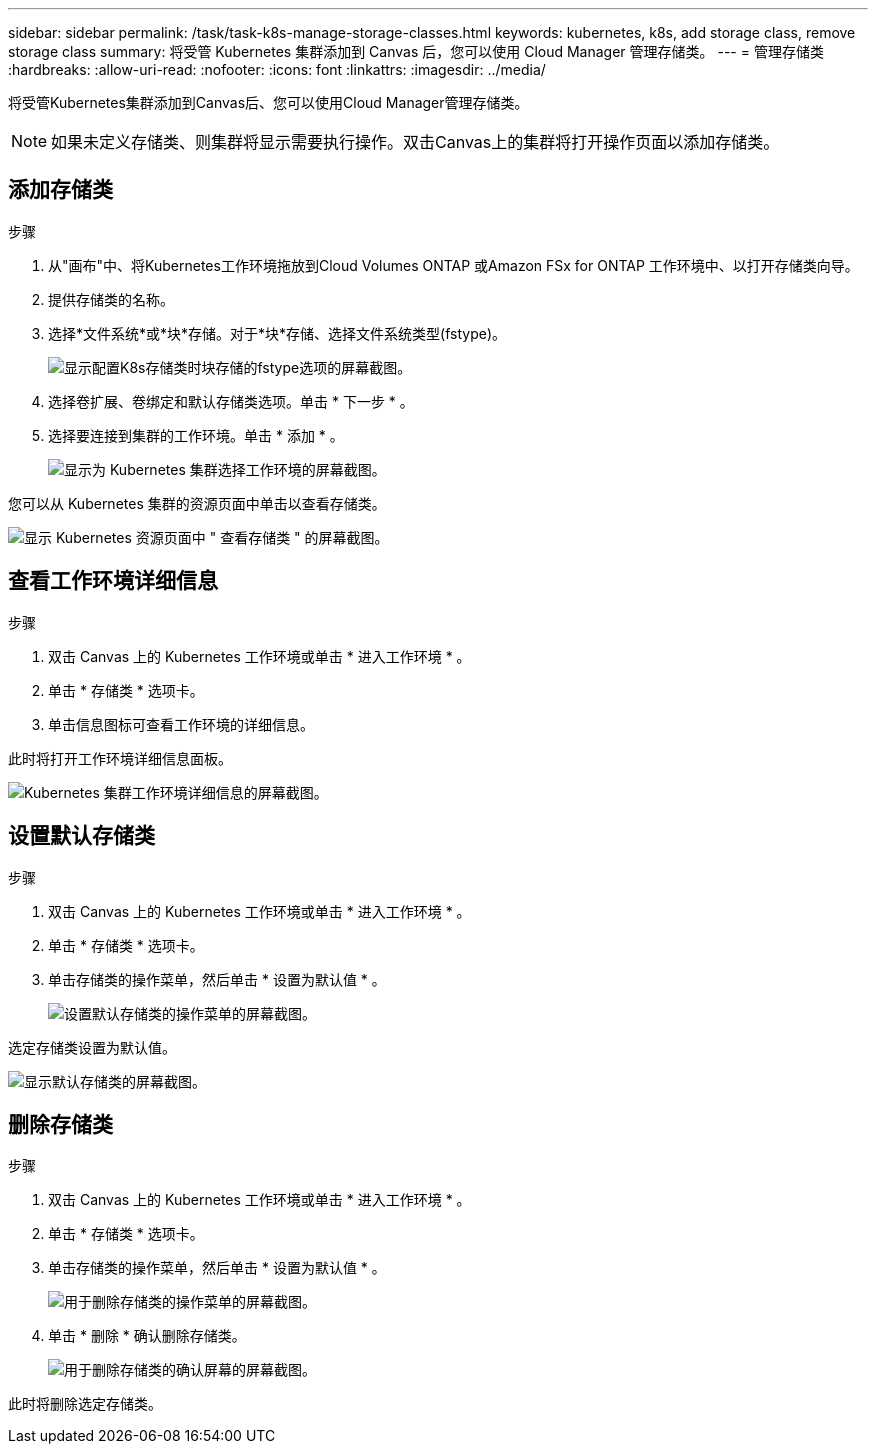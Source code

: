 ---
sidebar: sidebar 
permalink: /task/task-k8s-manage-storage-classes.html 
keywords: kubernetes, k8s, add storage class, remove storage class 
summary: 将受管 Kubernetes 集群添加到 Canvas 后，您可以使用 Cloud Manager 管理存储类。 
---
= 管理存储类
:hardbreaks:
:allow-uri-read: 
:nofooter: 
:icons: font
:linkattrs: 
:imagesdir: ../media/


[role="lead"]
将受管Kubernetes集群添加到Canvas后、您可以使用Cloud Manager管理存储类。


NOTE: 如果未定义存储类、则集群将显示需要执行操作。双击Canvas上的集群将打开操作页面以添加存储类。



== 添加存储类

.步骤
. 从"画布"中、将Kubernetes工作环境拖放到Cloud Volumes ONTAP 或Amazon FSx for ONTAP 工作环境中、以打开存储类向导。
. 提供存储类的名称。
. 选择*文件系统*或*块*存储。对于*块*存储、选择文件系统类型(fstype)。
+
image:screenshot-k8s-storage-fstypes.png["显示配置K8s存储类时块存储的fstype选项的屏幕截图。"]

. 选择卷扩展、卷绑定和默认存储类选项。单击 * 下一步 * 。
. 选择要连接到集群的工作环境。单击 * 添加 * 。
+
image:screenshot-k8s-select-storage-class.png["显示为 Kubernetes 集群选择工作环境的屏幕截图。"]



您可以从 Kubernetes 集群的资源页面中单击以查看存储类。

image:screenshot-k8s-view-storage-class.png["显示 Kubernetes 资源页面中 \" 查看存储类 \" 的屏幕截图。"]



== 查看工作环境详细信息

.步骤
. 双击 Canvas 上的 Kubernetes 工作环境或单击 * 进入工作环境 * 。
. 单击 * 存储类 * 选项卡。
. 单击信息图标可查看工作环境的详细信息。


此时将打开工作环境详细信息面板。

image:screenshot-k8s-info-storage-class.png["Kubernetes 集群工作环境详细信息的屏幕截图。"]



== 设置默认存储类

.步骤
. 双击 Canvas 上的 Kubernetes 工作环境或单击 * 进入工作环境 * 。
. 单击 * 存储类 * 选项卡。
. 单击存储类的操作菜单，然后单击 * 设置为默认值 * 。
+
image:screenshot-k8s-default-storage-class.png["设置默认存储类的操作菜单的屏幕截图。"]



选定存储类设置为默认值。

image:screenshot-k8s-default-set-storage-class.png["显示默认存储类的屏幕截图。"]



== 删除存储类

.步骤
. 双击 Canvas 上的 Kubernetes 工作环境或单击 * 进入工作环境 * 。
. 单击 * 存储类 * 选项卡。
. 单击存储类的操作菜单，然后单击 * 设置为默认值 * 。
+
image:screenshot-k8s-remove-storage-class.png["用于删除存储类的操作菜单的屏幕截图。"]

. 单击 * 删除 * 确认删除存储类。
+
image:screenshot-k8s-remove-confirm-storage-class.png["用于删除存储类的确认屏幕的屏幕截图。"]



此时将删除选定存储类。
